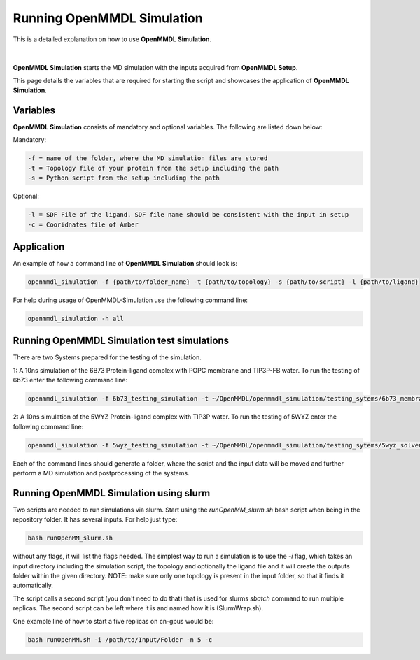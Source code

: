 **Running OpenMMDL Simulation**
===============
This is a detailed explanation on how to use **OpenMMDL Simulation**.

.. figure:: /_static/images/OpenMMDL_Simulation_logo.png
    :figwidth: 600px
    :align: center

|  
**OpenMMDL Simulation** starts the MD simulation with the inputs acquired from **OpenMMDL Setup**.

This page details the variables that are required for starting the script and showcases the application of **OpenMMDL Simulation**. 

Variables
------------------------------
**OpenMMDL Simulation** consists of mandatory and optional variables. The following are listed down below:


Mandatory:

.. code-block:: text

    -f = name of the folder, where the MD simulation files are stored
    -t = Topology file of your protein from the setup including the path
    -s = Python script from the setup including the path

Optional:

.. code-block:: text

    -l = SDF File of the ligand. SDF file name should be consistent with the input in setup
    -c = Cooridnates file of Amber

Application
------------------------------

An example of how a command line of **OpenMMDL Simulation** should look is:

.. code-block:: text

    openmmdl_simulation -f {path/to/folder_name} -t {path/to/topology} -s {path/to/script} -l {path/to/ligand}


For help during usage of OpenMMDL-Simulation use the following command line:

.. code-block:: text

    openmmdl_simulation -h all

Running OpenMMDL Simulation test simulations
------------------------------
There are two Systems prepared for the testing of the simulation.

1: A 10ns simulation of the 6B73 Protein-ligand complex with POPC membrane and TIP3P-FB water. To run the testing of 6b73 enter the following command line:

.. code-block:: text

    openmmdl_simulation -f 6b73_testing_simulation -t ~/OpenMMDL/openmmdl_simulation/testing_sytems/6b73_membrane/6b73-moe-processed_openMMDL.pdb -s ~/OpenMMDL/openmmdl_simulation/testing_sytems/6b73_membrane/6b73_simulation.py -l  ~/OpenMMDL/openmmdl_simulation/testing_sytems/6b73_membrane/6b73_lig.sdf

2: A 10ns simulation of the 5WYZ Protein-ligand complex with TIP3P water. To run the testing of 5WYZ enter the following command line:

.. code-block:: text

    openmmdl_simulation -f 5wyz_testing_simulation -t ~/OpenMMDL/openmmdl_simulation/testing_sytems/5wyz_solvent/5wyz-moe-processed_openMMDL.pdb -s ~/OpenMMDL/openmmdl_simulation/testing_sytems/5wyz_solvent/5wyz_simulation.py -l  ~/OpenMMDL/openmmdl_simulation/testing_sytems/5wyz_solvent/5VF.sdf

Each of the command lines should generate a folder, where the script and the input data will be moved and further perform a MD simulation and postprocessing of the systems.

Running OpenMMDL Simulation using slurm
------------------------------
Two scripts are needed to run simulations via slurm. Start using the `runOpenMM_slurm.sh` bash script when being in the repository folder. It has several inputs. For help just type:

.. code-block:: text

    bash runOpenMM_slurm.sh
    
without any flags, it will list the flags needed. The simplest way to run a simulation is to use the `-i` flag, which takes an input directory including the simulation script, the topology and optionally the ligand file and it will create the outputs folder within the given directory. NOTE: make sure only one topology is present in the input folder, so that it finds it automatically.

The script calls a second script (you don't need to do that) that is used for slurms `sbatch` command to run multiple replicas. The second script can be left where it is and named how it is (SlurmWrap.sh).

One example line of how to start a five replicas on cn-gpus would be:

.. code-block:: text

    bash runOpenMM.sh -i /path/to/Input/Folder -n 5 -c

